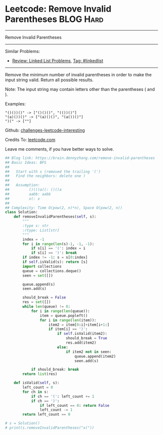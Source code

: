 * Leetcode: Remove Invalid Parentheses                           :BLOG:Hard:
#+STARTUP: showeverything
#+OPTIONS: toc:nil \n:t ^:nil creator:nil d:nil
:PROPERTIES:
:type:     bfs, dfs, inspiring
:END:
---------------------------------------------------------------------
Remove Invalid Parentheses
---------------------------------------------------------------------
Similar Problems:
- [[https://brain.dennyzhang.com/review-linkedlist][Review: Linked List Problems]], [[https://brain.dennyzhang.com/tag/linkedlist][Tag: #linkedlist]]
---------------------------------------------------------------------
Remove the minimum number of invalid parentheses in order to make the input string valid. Return all possible results.

Note: The input string may contain letters other than the parentheses ( and ).

Examples:
#+BEGIN_EXAMPLE
"()())()" -> ["()()()", "(())()"]
"(a)())()" -> ["(a)()()", "(a())()"]
")(" -> [""]
#+END_EXAMPLE

Github: [[url-external:https://github.com/DennyZhang/challenges-leetcode-interesting/tree/master/remove-invalid-parentheses][challenges-leetcode-interesting]]

Credits To: [[url-external:https://leetcode.com/problems/remove-invalid-parentheses/description/][leetcode.com]]

Leave me comments, if you have better ways to solve.

#+BEGIN_SRC python
## Blog link: https://brain.dennyzhang.com/remove-invalid-parentheses
## Basic Ideas: BFS
##
##   Start with s (removed the trailing '(')
##   Find the neighbors: delete one )
##
##   Assumption:
##         ()())a((: ()()a
##         aabb: aabb
##         x(: x
##
## Complexity: Time O(pow(2, n)*n), Space O(pow(2, n))
class Solution:
    def removeInvalidParentheses(self, s):
        """
        :type s: str
        :rtype: List[str]
        """
        index = -1
        for i in range(len(s)-1, -1, -1):
            if s[i] == '(': index = i
            if s[i] == ')': break
        if index != -1: s = s[0:index]
        if self.isValid(s): return [s]
        import collections
        queue = collections.deque()
        seen = set([])
        
        queue.append(s)
        seen.add(s)

        should_break = False
        res = set([])
        while len(queue) != 0:
            for i in range(len(queue)):
                item = queue.popleft()
                for i in range(len(item)):
                    item2 = item[0:i]+item[i+1:]
                    if item[i] == ')':
                        if self.isValid(item2):
                            should_break = True
                            res.add(item2)
                        else:
                            if item2 not in seen:
                                queue.append(item2)
                                seen.add(s)
                        
            if should_break: break
        return list(res)
                        
    def isValid(self, s):
        left_count = 0
        for ch in s:
            if ch == '(': left_count += 1
            if ch == ')':
                if left_count == 0: return False
                left_count -= 1
        return left_count == 0

# s = Solution()
# print(s.removeInvalidParentheses("x("))
#+END_SRC
